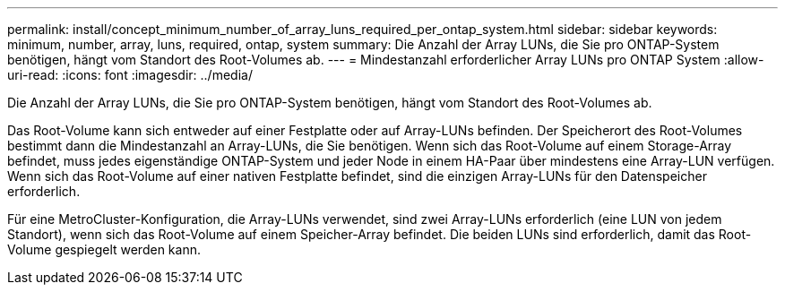 ---
permalink: install/concept_minimum_number_of_array_luns_required_per_ontap_system.html 
sidebar: sidebar 
keywords: minimum, number, array, luns, required, ontap, system 
summary: Die Anzahl der Array LUNs, die Sie pro ONTAP-System benötigen, hängt vom Standort des Root-Volumes ab. 
---
= Mindestanzahl erforderlicher Array LUNs pro ONTAP System
:allow-uri-read: 
:icons: font
:imagesdir: ../media/


[role="lead"]
Die Anzahl der Array LUNs, die Sie pro ONTAP-System benötigen, hängt vom Standort des Root-Volumes ab.

Das Root-Volume kann sich entweder auf einer Festplatte oder auf Array-LUNs befinden. Der Speicherort des Root-Volumes bestimmt dann die Mindestanzahl an Array-LUNs, die Sie benötigen. Wenn sich das Root-Volume auf einem Storage-Array befindet, muss jedes eigenständige ONTAP-System und jeder Node in einem HA-Paar über mindestens eine Array-LUN verfügen. Wenn sich das Root-Volume auf einer nativen Festplatte befindet, sind die einzigen Array-LUNs für den Datenspeicher erforderlich.

Für eine MetroCluster-Konfiguration, die Array-LUNs verwendet, sind zwei Array-LUNs erforderlich (eine LUN von jedem Standort), wenn sich das Root-Volume auf einem Speicher-Array befindet. Die beiden LUNs sind erforderlich, damit das Root-Volume gespiegelt werden kann.
